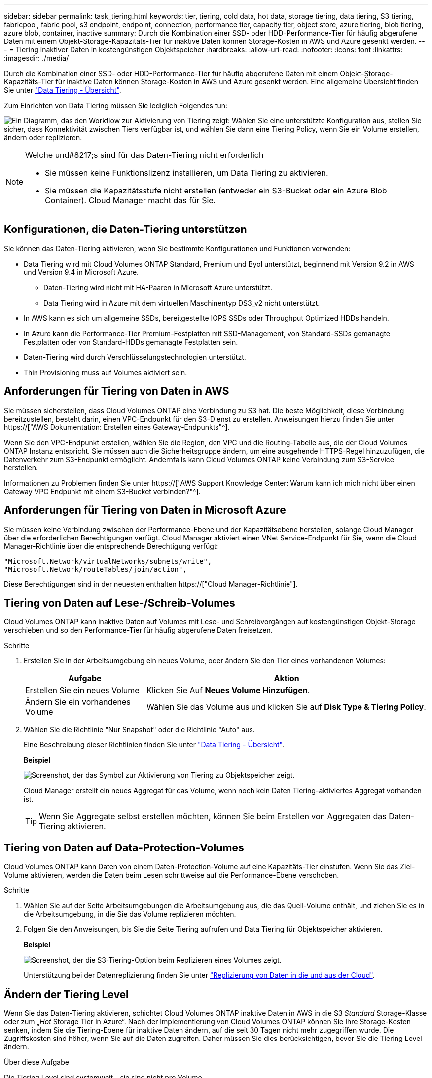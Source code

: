 ---
sidebar: sidebar 
permalink: task_tiering.html 
keywords: tier, tiering, cold data, hot data, storage tiering, data tiering, S3 tiering, fabricpool, fabric pool, s3 endpoint, endpoint, connection, performance tier, capacity tier, object store, azure tiering, blob tiering, azure blob, container, inactive 
summary: Durch die Kombination einer SSD- oder HDD-Performance-Tier für häufig abgerufene Daten mit einem Objekt-Storage-Kapazitäts-Tier für inaktive Daten können Storage-Kosten in AWS und Azure gesenkt werden. 
---
= Tiering inaktiver Daten in kostengünstigen Objektspeicher
:hardbreaks:
:allow-uri-read: 
:nofooter: 
:icons: font
:linkattrs: 
:imagesdir: ./media/


[role="lead"]
Durch die Kombination einer SSD- oder HDD-Performance-Tier für häufig abgerufene Daten mit einem Objekt-Storage-Kapazitäts-Tier für inaktive Daten können Storage-Kosten in AWS und Azure gesenkt werden. Eine allgemeine Übersicht finden Sie unter link:concept_data_tiering.html["Data Tiering - Übersicht"].

Zum Einrichten von Data Tiering müssen Sie lediglich Folgendes tun:

image:diagram_tiering.gif["Ein Diagramm, das den Workflow zur Aktivierung von Tiering zeigt: Wählen Sie eine unterstützte Konfiguration aus, stellen Sie sicher, dass Konnektivität zwischen Tiers verfügbar ist, und wählen Sie dann eine Tiering Policy, wenn Sie ein Volume erstellen, ändern oder replizieren."]

[NOTE]
.Welche und#8217;s sind für das Daten-Tiering nicht erforderlich
====
* Sie müssen keine Funktionslizenz installieren, um Data Tiering zu aktivieren.
* Sie müssen die Kapazitätsstufe nicht erstellen (entweder ein S3-Bucket oder ein Azure Blob Container). Cloud Manager macht das für Sie.


====


== Konfigurationen, die Daten-Tiering unterstützen

Sie können das Daten-Tiering aktivieren, wenn Sie bestimmte Konfigurationen und Funktionen verwenden:

* Data Tiering wird mit Cloud Volumes ONTAP Standard, Premium und Byol unterstützt, beginnend mit Version 9.2 in AWS und Version 9.4 in Microsoft Azure.
+
** Daten-Tiering wird nicht mit HA-Paaren in Microsoft Azure unterstützt.
** Data Tiering wird in Azure mit dem virtuellen Maschinentyp DS3_v2 nicht unterstützt.


* In AWS kann es sich um allgemeine SSDs, bereitgestellte IOPS SSDs oder Throughput Optimized HDDs handeln.
* In Azure kann die Performance-Tier Premium-Festplatten mit SSD-Management, von Standard-SSDs gemanagte Festplatten oder von Standard-HDDs gemanagte Festplatten sein.
* Daten-Tiering wird durch Verschlüsselungstechnologien unterstützt.
* Thin Provisioning muss auf Volumes aktiviert sein.




== Anforderungen für Tiering von Daten in AWS

Sie müssen sicherstellen, dass Cloud Volumes ONTAP eine Verbindung zu S3 hat. Die beste Möglichkeit, diese Verbindung bereitzustellen, besteht darin, einen VPC-Endpunkt für den S3-Dienst zu erstellen. Anweisungen hierzu finden Sie unter https://["AWS Dokumentation: Erstellen eines Gateway-Endpunkts"^].

Wenn Sie den VPC-Endpunkt erstellen, wählen Sie die Region, den VPC und die Routing-Tabelle aus, die der Cloud Volumes ONTAP Instanz entspricht. Sie müssen auch die Sicherheitsgruppe ändern, um eine ausgehende HTTPS-Regel hinzuzufügen, die Datenverkehr zum S3-Endpunkt ermöglicht. Andernfalls kann Cloud Volumes ONTAP keine Verbindung zum S3-Service herstellen.

Informationen zu Problemen finden Sie unter https://["AWS Support Knowledge Center: Warum kann ich mich nicht über einen Gateway VPC Endpunkt mit einem S3-Bucket verbinden?"^].



== Anforderungen für Tiering von Daten in Microsoft Azure

Sie müssen keine Verbindung zwischen der Performance-Ebene und der Kapazitätsebene herstellen, solange Cloud Manager über die erforderlichen Berechtigungen verfügt. Cloud Manager aktiviert einen VNet Service-Endpunkt für Sie, wenn die Cloud Manager-Richtlinie über die entsprechende Berechtigung verfügt:

[source, json]
----
"Microsoft.Network/virtualNetworks/subnets/write",
"Microsoft.Network/routeTables/join/action",
----
Diese Berechtigungen sind in der neuesten enthalten https://["Cloud Manager-Richtlinie"].



== Tiering von Daten auf Lese-/Schreib-Volumes

Cloud Volumes ONTAP kann inaktive Daten auf Volumes mit Lese- und Schreibvorgängen auf kostengünstigen Objekt-Storage verschieben und so den Performance-Tier für häufig abgerufene Daten freisetzen.

.Schritte
. Erstellen Sie in der Arbeitsumgebung ein neues Volume, oder ändern Sie den Tier eines vorhandenen Volumes:
+
[cols="30,70"]
|===
| Aufgabe | Aktion 


| Erstellen Sie ein neues Volume | Klicken Sie Auf *Neues Volume Hinzufügen*. 


| Ändern Sie ein vorhandenes Volume | Wählen Sie das Volume aus und klicken Sie auf *Disk Type & Tiering Policy*. 
|===
. Wählen Sie die Richtlinie "Nur Snapshot" oder die Richtlinie "Auto" aus.
+
Eine Beschreibung dieser Richtlinien finden Sie unter link:concept_data_tiering.html["Data Tiering - Übersicht"].

+
*Beispiel*

+
image:screenshot_tiered_storage.gif["Screenshot, der das Symbol zur Aktivierung von Tiering zu Objektspeicher zeigt."]

+
Cloud Manager erstellt ein neues Aggregat für das Volume, wenn noch kein Daten Tiering-aktiviertes Aggregat vorhanden ist.

+

TIP: Wenn Sie Aggregate selbst erstellen möchten, können Sie beim Erstellen von Aggregaten das Daten-Tiering aktivieren.





== Tiering von Daten auf Data-Protection-Volumes

Cloud Volumes ONTAP kann Daten von einem Daten-Protection-Volume auf eine Kapazitäts-Tier einstufen. Wenn Sie das Ziel-Volume aktivieren, werden die Daten beim Lesen schrittweise auf die Performance-Ebene verschoben.

.Schritte
. Wählen Sie auf der Seite Arbeitsumgebungen die Arbeitsumgebung aus, die das Quell-Volume enthält, und ziehen Sie es in die Arbeitsumgebung, in die Sie das Volume replizieren möchten.
. Folgen Sie den Anweisungen, bis Sie die Seite Tiering aufrufen und Data Tiering für Objektspeicher aktivieren.
+
*Beispiel*

+
image:screenshot_replication_tiering.gif["Screenshot, der die S3-Tiering-Option beim Replizieren eines Volumes zeigt."]

+
Unterstützung bei der Datenreplizierung finden Sie unter link:task_replicating_data.html["Replizierung von Daten in die und aus der Cloud"].





== Ändern der Tiering Level

Wenn Sie das Daten-Tiering aktivieren, schichtet Cloud Volumes ONTAP inaktive Daten in AWS in die S3 _Standard_ Storage-Klasse oder zum „_Hot_ Storage Tier in Azure“. Nach der Implementierung von Cloud Volumes ONTAP können Sie Ihre Storage-Kosten senken, indem Sie die Tiering-Ebene für inaktive Daten ändern, auf die seit 30 Tagen nicht mehr zugegriffen wurde. Die Zugriffskosten sind höher, wenn Sie auf die Daten zugreifen. Daher müssen Sie dies berücksichtigen, bevor Sie die Tiering Level ändern.

.Über diese Aufgabe
Die Tiering Level sind systemweit - sie sind nicht pro Volume.

In AWS können Sie die Tiering-Ebene ändern, sodass inaktive Daten nach 30 Tagen Inaktivität in eine der folgenden Storage-Klassen verschoben werden:

* Intelligentes Tiering
* Standardzugriff
* Ein einmaliger Zugriff


In Azure können Sie den Tiering-Level ändern, sodass inaktive Daten nach 30 Tagen Inaktivität in den Storage Tier „_cool_Storage“ verschoben werden.

Weitere Informationen zur Funktionsweise von Tiering-Ebenen finden Sie unter link:concept_data_tiering.html["Data Tiering - Übersicht"].

.Schritte
. Klicken Sie in der Arbeitsumgebung auf das Menüsymbol und dann auf *Tiering Level*.
. Wählen Sie die Tiering-Ebene und klicken Sie dann auf *Speichern*.

